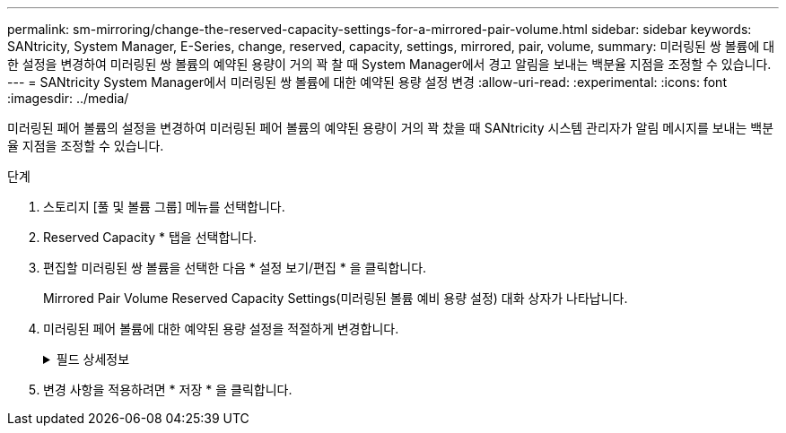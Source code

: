 ---
permalink: sm-mirroring/change-the-reserved-capacity-settings-for-a-mirrored-pair-volume.html 
sidebar: sidebar 
keywords: SANtricity, System Manager, E-Series, change, reserved, capacity, settings, mirrored, pair, volume, 
summary: 미러링된 쌍 볼륨에 대한 설정을 변경하여 미러링된 쌍 볼륨의 예약된 용량이 거의 꽉 찰 때 System Manager에서 경고 알림을 보내는 백분율 지점을 조정할 수 있습니다. 
---
= SANtricity System Manager에서 미러링된 쌍 볼륨에 대한 예약된 용량 설정 변경
:allow-uri-read: 
:experimental: 
:icons: font
:imagesdir: ../media/


[role="lead"]
미러링된 페어 볼륨의 설정을 변경하여 미러링된 페어 볼륨의 예약된 용량이 거의 꽉 찼을 때 SANtricity 시스템 관리자가 알림 메시지를 보내는 백분율 지점을 조정할 수 있습니다.

.단계
. 스토리지 [풀 및 볼륨 그룹] 메뉴를 선택합니다.
. Reserved Capacity * 탭을 선택합니다.
. 편집할 미러링된 쌍 볼륨을 선택한 다음 * 설정 보기/편집 * 을 클릭합니다.
+
Mirrored Pair Volume Reserved Capacity Settings(미러링된 볼륨 예비 용량 설정) 대화 상자가 나타납니다.

. 미러링된 페어 볼륨에 대한 예약된 용량 설정을 적절하게 변경합니다.
+
.필드 상세정보
[%collapsible]
====
[cols="25h,~"]
|===
| 설정 | 설명 


 a| 
다음 경우에 알림:
 a| 
미러링 쌍의 예약된 용량이 거의 꽉 찼을 때 System Manager에서 경고 알림을 보내는 백분율 지점을 Spinner 상자를 사용하여 조정합니다.

미러링된 쌍의 예약된 용량이 지정된 임계값을 초과하면 System Manager에서 경고를 보내, 예약된 용량을 늘릴 수 있도록 합니다.


NOTE: 미러링된 한 쌍의 경고 설정을 변경하면 동일한 미러 정합성 보장 그룹에 속한 모든 미러링된 쌍에 대한 경고 설정이 변경됩니다.

|===
====
. 변경 사항을 적용하려면 * 저장 * 을 클릭합니다.

